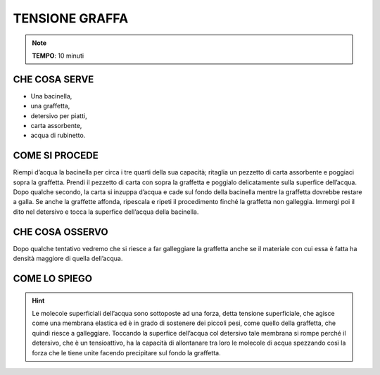 TENSIONE GRAFFA
================


.. note::
    **TEMPO**: 10 minuti
    
    
CHE COSA SERVE
---------------

- Una bacinella,
- una graffetta,
- detersivo per piatti,
- carta assorbente,
- acqua di rubinetto.

 .. image:: 09_dil_term_gas.png
   :height: 400 px
   :align: center
   

COME SI PROCEDE
----------------

Riempi d’acqua la bacinella per circa i tre quarti della sua capacità; ritaglia un pezzetto di carta assorbente e poggiaci sopra la graffetta. Prendi il pezzetto di carta con sopra la graffetta e poggialo delicatamente sulla superfice dell’acqua. Dopo qualche secondo, la carta si inzuppa d’acqua e cade sul fondo della bacinella mentre la graffetta dovrebbe restare a galla. Se anche la graffette affonda, ripescala e ripeti il procedimento finché la graffetta non galleggia. Immergi poi il dito nel detersivo e tocca la superfice dell’acqua della bacinella.

CHE COSA OSSERVO
-----------------

Dopo qualche tentativo vedremo che si riesce a far galleggiare la graffetta anche se il materiale con cui essa è fatta ha densità maggiore di quella dell’acqua.

COME LO SPIEGO
---------------

.. hint::  
  Le molecole superficiali dell’acqua sono sottoposte ad una forza, detta tensione superficiale, che agisce come una membrana elastica ed è in grado di sostenere dei piccoli pesi, come quello della graffetta, che quindi riesce a galleggiare. Toccando la superfice dell’acqua col detersivo tale membrana si rompe perché il detersivo, che è un tensioattivo, ha la capacità di allontanare tra loro le molecole di acqua spezzando così la forza che le tiene unite facendo precipitare sul fondo la graffetta.


